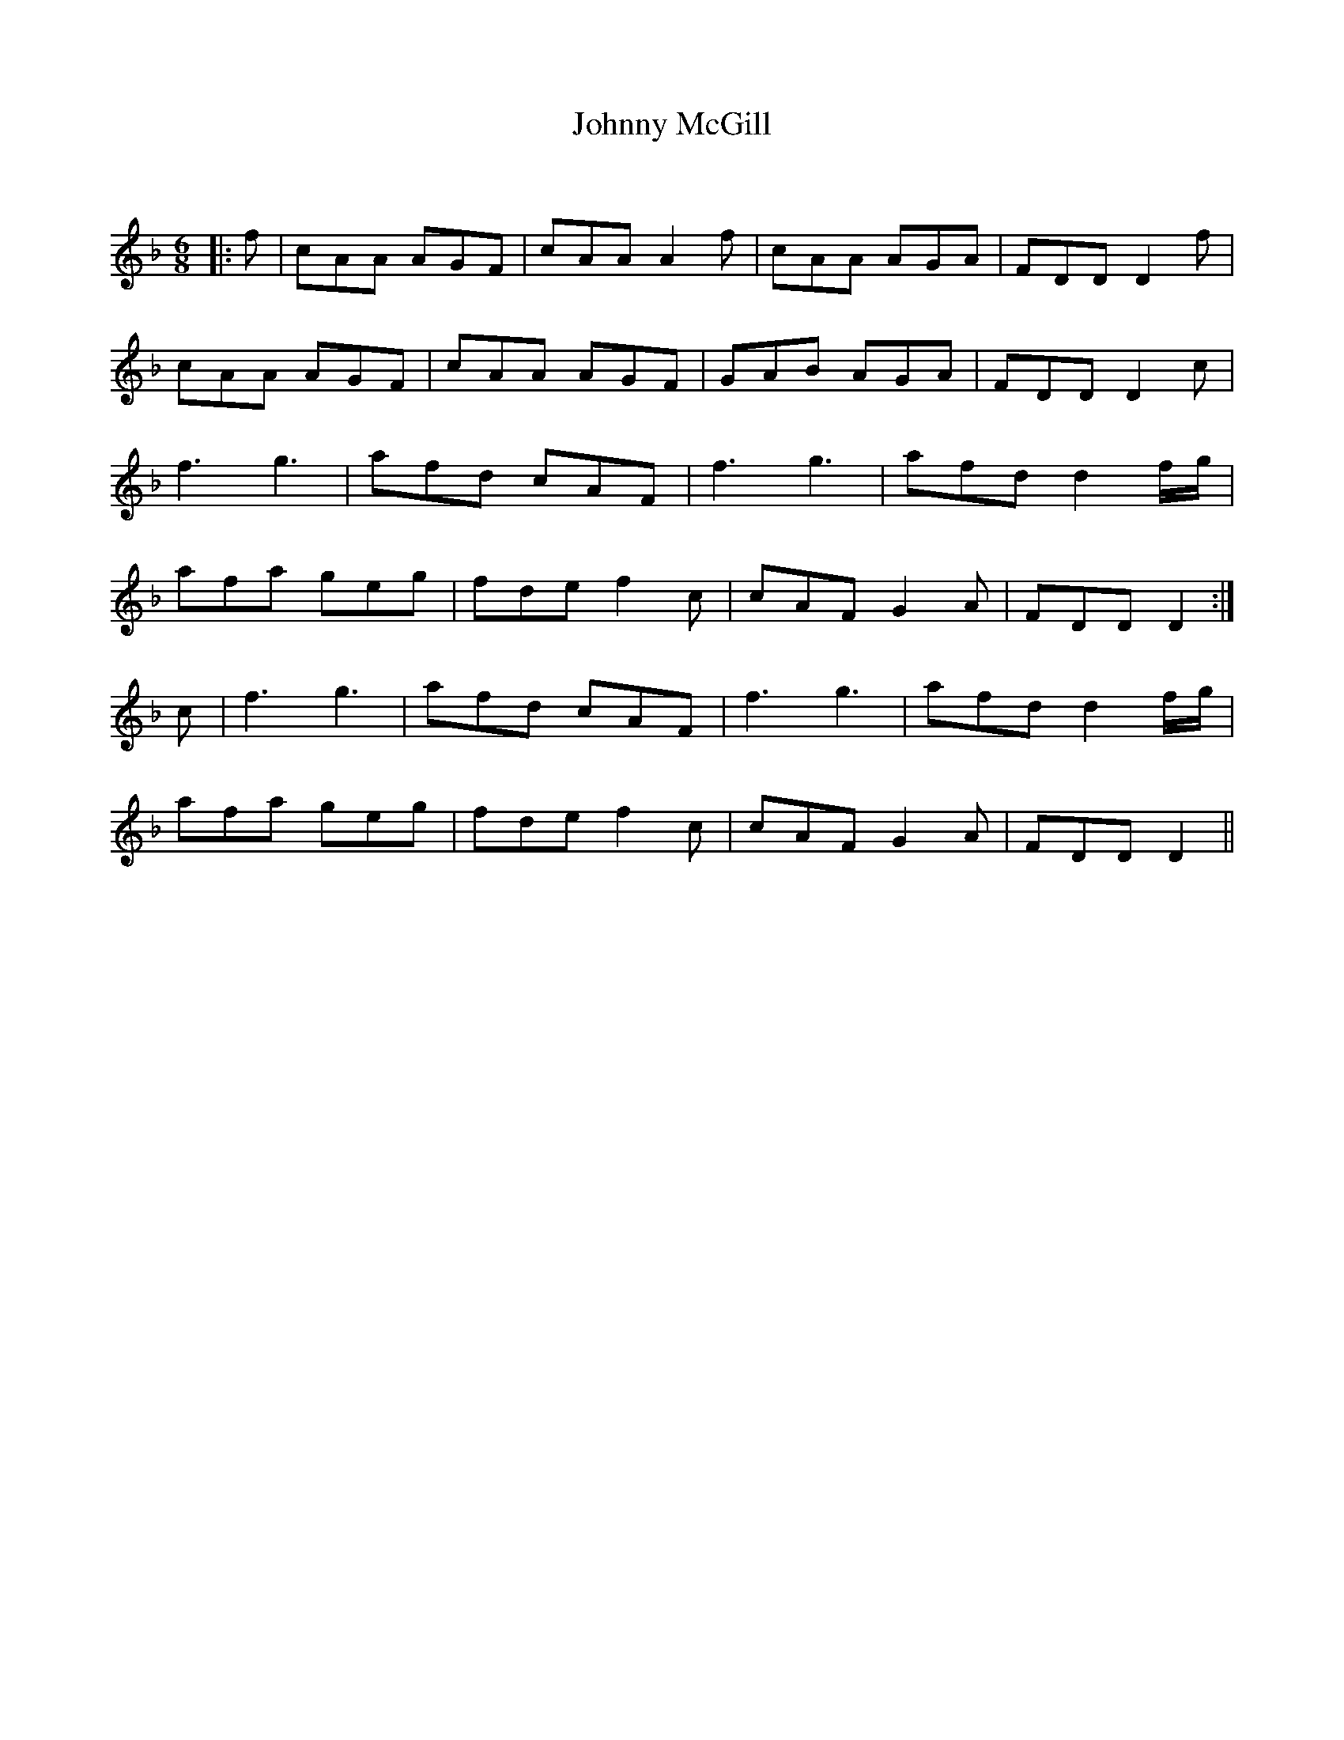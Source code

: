 X:1
T: Johnny McGill
C:
R:Jig
Q:180
K:F
M:6/8
L:1/16
|:f2|c2A2A2 A2G2F2|c2A2A2 A4f2|c2A2A2 A2G2A2|F2D2D2 D4f2|
c2A2A2 A2G2F2|c2A2A2 A2G2F2|G2A2B2 A2G2A2|F2D2D2 D4c2|
f6g6|a2f2d2 c2A2F2|f6g6|a2f2d2 d4fg|
a2f2a2 g2e2g2|f2d2e2 f4c2|c2A2F2 G4A2|F2D2D2 D4:|
c2|f6g6|a2f2d2 c2A2F2|f6g6|a2f2d2 d4fg|
a2f2a2 g2e2g2|f2d2e2 f4c2|c2A2F2 G4A2|F2D2D2 D4||
